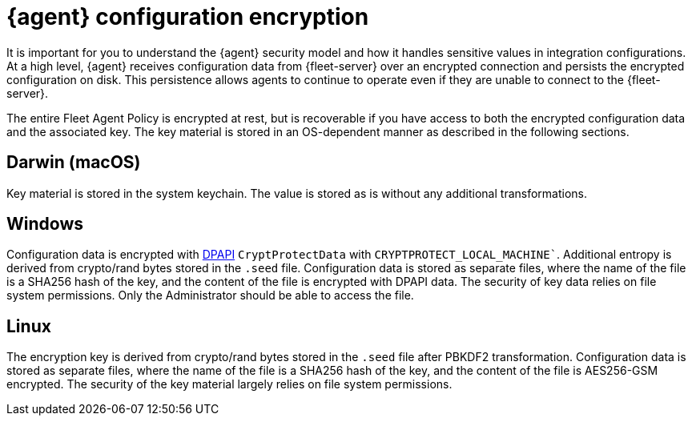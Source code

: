 [elastic-agent-encryption]
= {agent} configuration encryption

It is important for you to understand the {agent} security model and how it handles sensitive values in integration configurations.
At a high level, {agent} receives configuration data from {fleet-server} over an encrypted connection and persists the encrypted configuration on disk.
This persistence allows agents to continue to operate even if they are unable to connect to the {fleet-server}.

The entire Fleet Agent Policy is encrypted at rest, but is recoverable if you have access to both the encrypted configuration data and the associated key.
The key material is stored in an OS-dependent manner as described in the following sections.

[discrete]
== Darwin (macOS)

Key material is stored in the system keychain. The value is stored as is without any additional transformations.

[discrete]
== Windows

Configuration data is encrypted with https://learn.microsoft.com/en-us/dotnet/standard/security/how-to-use-data-protection[DPAPI] `CryptProtectData` with `CRYPTPROTECT_LOCAL_MACHINE``. 
Additional entropy is derived from crypto/rand bytes stored in the `.seed` file.
Configuration data is stored as separate files, where the name of the file is a SHA256 hash of the key, and the content of the file is encrypted with DPAPI data.
The security of key data relies on file system permissions. Only the Administrator should be able to access the file.

[discrete]
== Linux

The encryption key is derived from crypto/rand bytes stored in the `.seed` file after PBKDF2 transformation.
Configuration data is stored as separate files, where the name of the file is a SHA256 hash of the key, and the content of the file is AES256-GSM encrypted.
The security of the key material largely relies on file system permissions.